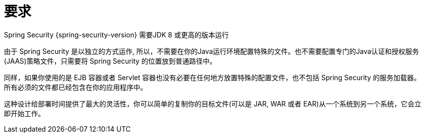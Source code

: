 [[prerequisites]]
= 要求

Spring Security {spring-security-version} 需要JDK 8 或更高的版本运行

由于 Spring Security 是以独立的方式运作, 所以，不需要在你的Java运行环境配置特殊的文件。也不需要配置专门的Java认证和授权服务(JAAS)策略文件，只需要将 Spring Security 的位置放到普通路径中。

同样，如果你使用的是 EJB 容器或者 Servlet 容器也没有必要在任何地方放置特殊的配置文件，也不包括 Spring Security 的服务加载器。所有必须的文件都已经包含在你的应用程序中。

这种设计给部署时间提供了最大的灵活性，你可以简单的复制你的目标文件(可以是 JAR, WAR 或者 EAR)从一个系统到另一个系统，它会立即开始工作。
